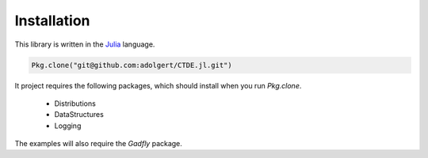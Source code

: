 **********************
Installation
**********************

This library is written in the `Julia <http://julialang.org/downloads/>`_ language.

.. code-block:: julia

	Pkg.clone("git@github.com:adolgert/CTDE.jl.git")

It project requires the following packages, which should install when you run `Pkg.clone`.

 * Distributions
 * DataStructures
 * Logging

The examples will also require the `Gadfly` package.
